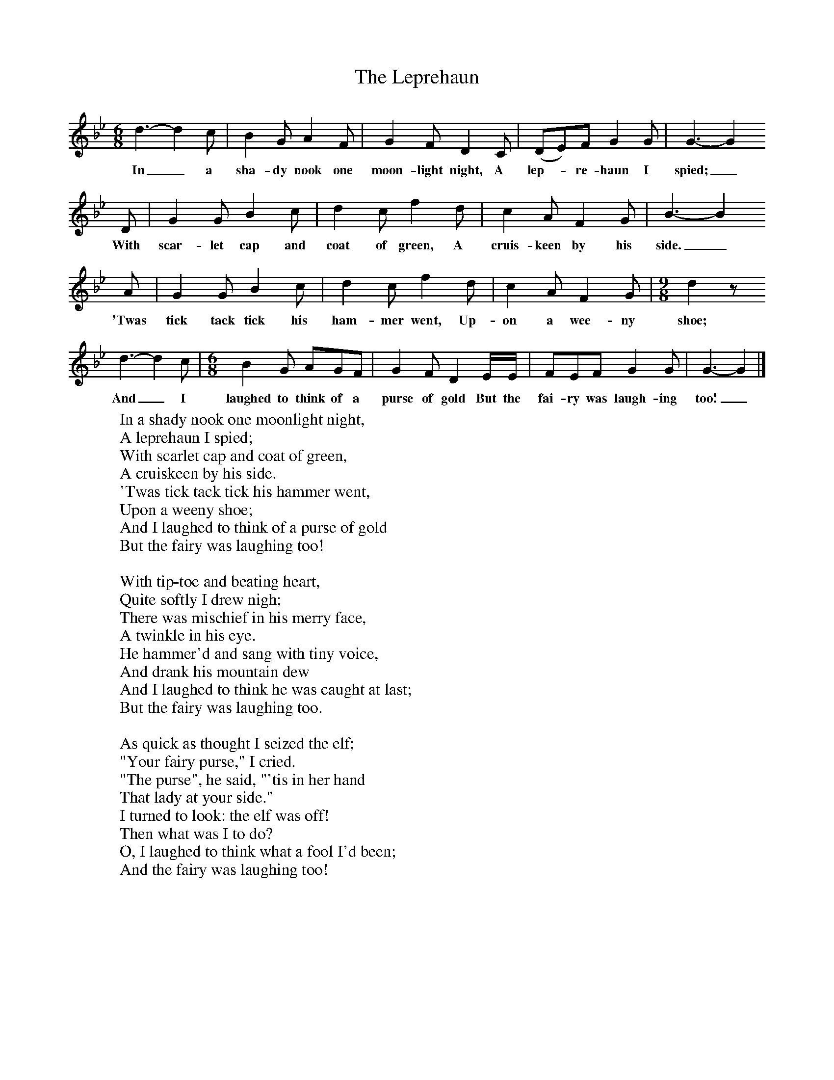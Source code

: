 X:1
T:The Leprehaun
B:Singing Together, Spring 1974, BBC Publications
F:http://www.folkinfo.org/songs
M:6/8     %Meter
L:1/8     %
K:Bb
d3-d2c |B2 G A2 F |G2 F D2 C |(DE)F G2 G | G3-G2
w:In_ a sha-dy nook one moon-light night, A lep--re-haun I spied; _
D |G2 G B2 c |d2 c f2 d |c2 A F2 G | B3-B2
w:With scar-let cap and coat of green, A cruis-keen by his side._
A |G2 G B2 c |d2 c f2 d |c2 A F2 G | [M:9/8][L:1/8] d2 z
w:'Twas tick tack tick his ham-mer went, Up-on a wee-ny shoe;
d3-d2c | [M:6/8][L:1/8] B2 G AGF |G2 F D2 E/E/ |FEF G2 G | G3-G2 |]
w: And_ I laughed to think of a purse of gold But the fai-ry was laugh-ing too!_
W:In a shady nook one moonlight night,
W:A leprehaun I spied;
W:With scarlet cap and coat of green,
W:A cruiskeen by his side.
W:'Twas tick tack tick his hammer went,
W:Upon a weeny shoe;
W:And I laughed to think of a purse of gold
W:But the fairy was laughing too!
W:
W:With tip-toe and beating heart,
W:Quite softly I drew nigh;
W:There was mischief in his merry face,
W:A twinkle in his eye.
W:He hammer'd and sang with tiny voice,
W:And drank his mountain dew
W:And I laughed to think he was caught at last;
W:But the fairy was laughing too.
W:
W:As quick as thought I seized the elf;
W:"Your fairy purse," I cried.
W:"The purse", he said, "'tis in her hand
W:That lady at your side."
W:I turned to look: the elf was off!
W:Then what was I to do?
W:O, I laughed to think what a fool I'd been;
W:And the fairy was laughing too!
